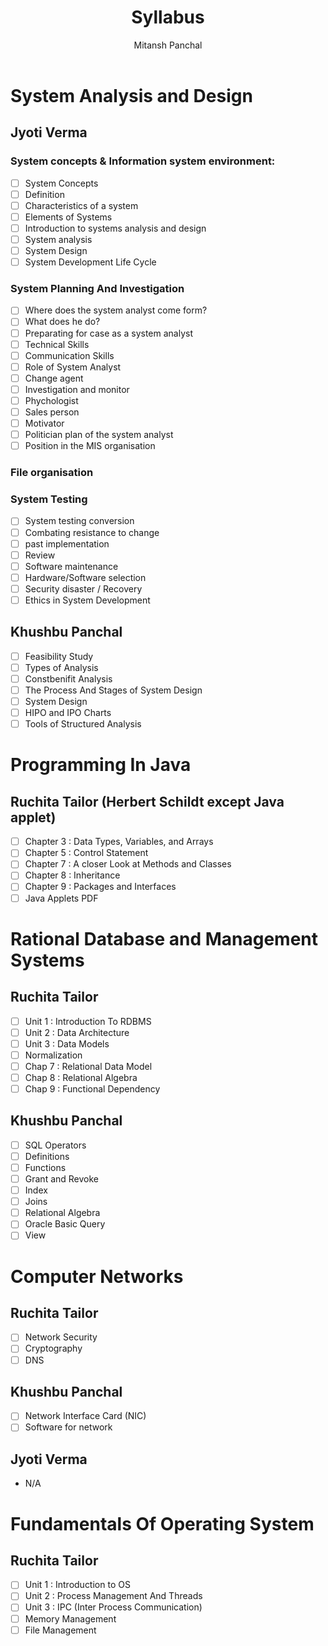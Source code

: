#+TITLE: Syllabus
#+AUTHOR: Mitansh Panchal

* System Analysis and Design
** Jyoti Verma
*** System concepts & Information system environment:
- [ ] System Concepts
- [ ] Definition
- [ ] Characteristics of a system
- [ ] Elements of Systems
- [ ] Introduction to systems analysis and design
- [ ] System analysis
- [ ] System Design
- [ ] System Development Life Cycle

*** System Planning And Investigation
- [ ] Where does the system analyst come form?
- [ ] What does he do?
- [ ] Preparating for case as a system analyst
- [ ] Technical Skills
- [ ] Communication Skills
- [ ] Role of System Analyst
- [ ] Change agent
- [ ] Investigation and monitor
- [ ] Phychologist
- [ ] Sales person
- [ ] Motivator
- [ ] Politician plan of the system analyst
- [ ] Position in the MIS organisation

*** File organisation
*** System Testing
- [ ] System testing conversion
- [ ] Combating resistance to change
- [ ] past implementation
- [ ] Review
- [ ] Software maintenance
- [ ] Hardware/Software selection
- [ ] Security disaster / Recovery
- [ ] Ethics in System Development

** Khushbu Panchal
- [ ] Feasibility Study
- [ ] Types of Analysis
- [ ] Constbenifit Analysis
- [ ] The Process And Stages of System Design
- [ ] System Design
- [ ] HIPO and IPO Charts
- [ ] Tools of Structured Analysis

* Programming In Java
** Ruchita Tailor (Herbert Schildt except Java applet)
- [ ] Chapter 3 : Data Types, Variables, and Arrays
- [ ] Chapter 5 : Control Statement
- [ ] Chapter 7 : A closer Look at Methods and Classes
- [ ] Chapter 8 : Inheritance
- [ ] Chapter 9 : Packages and Interfaces
- [ ] Java Applets PDF

* Rational Database and Management Systems
** Ruchita Tailor
- [ ] Unit 1 : Introduction To RDBMS
- [ ] Unit 2 : Data Architecture
- [ ] Unit 3 : Data Models
- [ ] Normalization
- [ ] Chap 7 : Relational Data Model
- [ ] Chap 8 : Relational Algebra
- [ ] Chap 9 : Functional Dependency

** Khushbu Panchal
- [ ] SQL Operators
- [ ] Definitions
- [ ] Functions
- [ ] Grant and Revoke
- [ ] Index
- [ ] Joins
- [ ] Relational Algebra
- [ ] Oracle Basic Query
- [ ] View

* Computer Networks
** Ruchita Tailor
- [ ] Network Security
- [ ] Cryptography
- [ ] DNS

** Khushbu Panchal
- [ ] Network Interface Card (NIC)
- [ ] Software for network

** Jyoti Verma
- N/A

* Fundamentals Of Operating System
** Ruchita Tailor
- [ ] Unit 1 : Introduction to OS
- [ ] Unit 2 : Process Management And Threads
- [ ] Unit 3 : IPC (Inter Process Communication)
- [ ] Memory Management
- [ ] File Management
